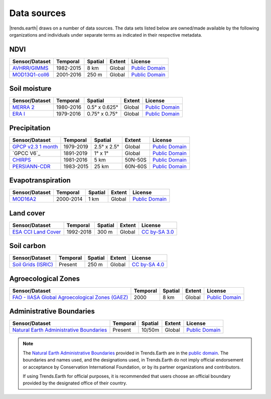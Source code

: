 ﻿Data sources
------------

|trends.earth| draws on a number of data sources. The data sets listed below are 
owned/made available by the following organizations and individuals under 
separate terms as indicated in their respective metadata.

NDVI
~~~~

+------------------+-----------+---------+--------+------------------+
| Sensor/Dataset   | Temporal  | Spatial | Extent | License          |
+==================+===========+=========+========+==================+
| `AVHRR/GIMMS`_   | 1982-2015 | 8 km    | Global | `Public Domain`_ |
+------------------+-----------+---------+--------+------------------+
| `MOD13Q1-coll6`_ | 2001-2016 | 250 m   | Global | `Public Domain`_ |
+------------------+-----------+---------+--------+------------------+

.. _AVHRR/GIMMS: https://glam1.gsfc.nasa.gov
.. _MOD13Q1-coll6:
   https://lpdaac.usgs.gov/dataset_discovery/modis/modis_products_table/mod13q1_v006
   
Soil moisture
~~~~~~~~~~~~~

+----------------+-----------+---------------+--------+------------------+
| Sensor/Dataset | Temporal  | Spatial       | Extent | License          |
+================+===========+===============+========+==================+
| `MERRA 2`_     | 1980-2016 | 0.5° x 0.625° | Global | `Public Domain`_ |
+----------------+-----------+---------------+--------+------------------+
| `ERA I`_       | 1979-2016 | 0.75° x 0.75° | Global | `Public Domain`_ |
+----------------+-----------+---------------+--------+------------------+

.. _MERRA 2: https://gmao.gsfc.nasa.gov/reanalysis/MERRA-Land
.. _ERA I: 
   https://www.ecmwf.int/en/forecasts/datasets/reanalysis-datasets/era-interim-land

Precipitation
~~~~~~~~~~~~~

+----------------------+-----------+-------------+---------+------------------+
| Sensor/Dataset       | Temporal  | Spatial     | Extent  | License          |
+======================+===========+=============+=========+==================+
| `GPCP v2.3 1 month`_ | 1979-2019 | 2.5° x 2.5° | Global  | `Public Domain`_ |
+----------------------+-----------+-------------+---------+------------------+
| `GPCC V6`_           | 1891-2019 | 1° x 1°     | Global  | `Public Domain`_ |
+----------------------+-----------+-------------+---------+------------------+
| `CHIRPS`_            | 1981-2016 | 5 km        | 50N-50S | `Public Domain`_ |
+----------------------+-----------+-------------+---------+------------------+
| `PERSIANN-CDR`_      | 1983-2015 | 25 km       | 60N-60S | `Public Domain`_ |
+----------------------+-----------+-------------+---------+------------------+

.. _GPCP v2.3 1 month: https://www.esrl.noaa.gov/psd/data/gridded/data.gpcp.html
.. _GPCC V7: https://www.esrl.noaa.gov/psd/data/gridded/data.gpcc.html
.. _CHIRPS:  http://chg.geog.ucsb.edu/data/chirps
.. _PERSIANN-CDR: http://chrsdata.eng.uci.edu

Evapotranspiration
~~~~~~~~~~~~~~~~~~

+----------------+-----------+---------+--------+------------------+
| Sensor/Dataset | Temporal  | Spatial | Extent | License          |
+================+===========+=========+========+==================+
| MOD16A2_       | 2000-2014 | 1 km    | Global | `Public Domain`_ |
+----------------+-----------+---------+--------+------------------+

.. _MOD16A2:
   https://lpdaac.usgs.gov/dataset_discovery/modis/modis_products_table/mod16a2_v006

Land cover
~~~~~~~~~~

+-----------------------+-----------+---------+--------+-----------------+
| Sensor/Dataset        | Temporal  | Spatial | Extent | License         |
+=======================+===========+=========+========+=================+
| `ESA CCI Land Cover`_ | 1992-2018 | 300 m   | Global | `CC by-SA 3.0`_ |
+-----------------------+-----------+---------+--------+-----------------+

.. _ESA CCI Land Cover: https://www.esa-landcover-cci.org
.. _CC by-SA 3.0: https://creativecommons.org/licenses/by-sa/3.0/igo

Soil carbon
~~~~~~~~~~~

+-----------------------+----------+---------+--------+-----------------+
| Sensor/Dataset        | Temporal | Spatial | Extent | License         |
+=======================+==========+=========+========+=================+
| `Soil Grids (ISRIC)`_ | Present  | 250 m   | Global | `CC by-SA 4.0`_ |
+-----------------------+----------+---------+--------+-----------------+

.. _Soil Grids (ISRIC): https://www.soilgrids.org/
.. _CC by-SA 4.0: https://creativecommons.org/licenses/by-sa/4.0

Agroecological Zones
~~~~~~~~~~~~~~~~~~~~

+---------------------------------------------------+----------+---------+--------+------------------+
| Sensor/Dataset                                    | Temporal | Spatial | Extent | License          |
+===================================================+==========+=========+========+==================+
| `FAO - IIASA Global Agroecological Zones (GAEZ)`_ | 2000     | 8 km    | Global | `Public Domain`_ |
+---------------------------------------------------+----------+---------+--------+------------------+

.. _FAO - IIASA Global Agroecological Zones (GAEZ): http://www.fao.org/nr/gaez/en

Administrative Boundaries
~~~~~~~~~~~~~~~~~~~~~~~~~

+--------------------------------------------+----------+---------+--------+------------------+
| Sensor/Dataset                             | Temporal | Spatial | Extent | License          |
+============================================+==========+=========+========+==================+
| `Natural Earth Administrative Boundaries`_ | Present  | 10/50m  | Global | `Public Domain`_ |
+--------------------------------------------+----------+---------+--------+------------------+

.. note::
    The `Natural Earth Administrative Boundaries`_ provided in Trends.Earth 
    are in the `public domain`_. The boundaries and names used, and the 
    designations used, in Trends.Earth do not imply official endorsement or 
    acceptance by Conservation International Foundation, or by its partner 
    organizations and contributors.

    If using Trends.Earth for official purposes, it is recommended that users 
    choose an official boundary provided by the designated office of their 
    country.

.. _Natural Earth Administrative Boundaries: http://www.naturalearthdata.com

.. _Public Domain: https://creativecommons.org/publicdomain/zero/1.0
